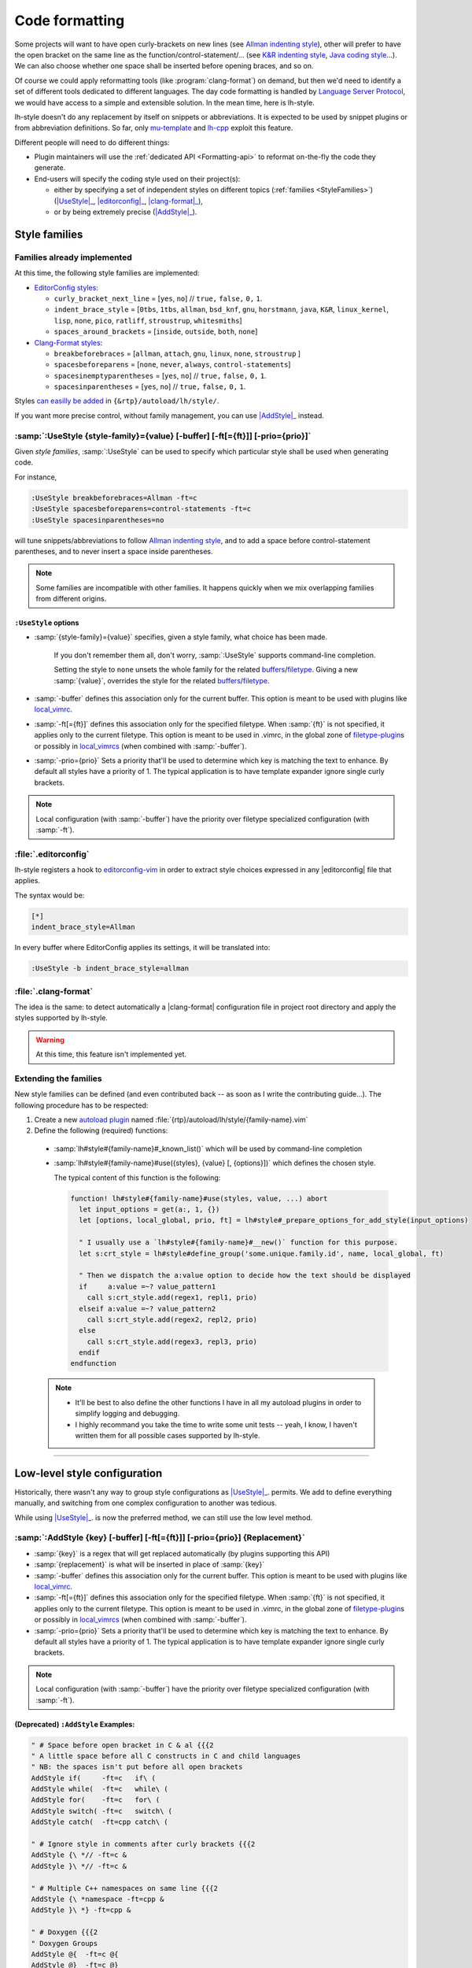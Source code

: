 .. _CodeFormatting:

Code formatting
===============

Some projects will want to have open curly-brackets on new lines (see
`Allman indenting style <https://en.wikipedia.org/wiki/Indentation_style#Allman_style>`_), other will prefer to have the
open bracket on the same line as the function/control-statement/... (see
`K&R indenting style <https://en.wikipedia.org/wiki/Indentation_style#K.26R>`_,
`Java coding style <https://en.wikipedia.org/wiki/Indentation_style#Variant:_Java>`_...). We can also choose whether
one space shall be inserted before opening braces, and so on.

Of course we could apply reformatting tools (like :program:`clang-format`) on demand, but then we'd need to identify a set of
different tools dedicated to different languages. The day code formatting is handled by
`Language Server Protocol <http://langserver.org/>`_, we would have access to a simple and extensible solution. In the
mean time, here is lh-style.

lh-style doesn't do any replacement by itself on snippets or abbreviations. It is expected to be used by snippet plugins
or from abbreviation definitions.  So far, only `mu-template <http://github.com/LucHermitte/mu-template>`_ and `lh-cpp
<http://github.com/LucHermitte/lh-cpp>`_ exploit this feature.

Different people will need to do different things:


* Plugin maintainers will use the :ref:`dedicated API <Formatting-api>` to reformat on-the-fly the code they generate.
* End-users will specify the coding style used on their project(s):

  * either by specifying a set of independent styles on different topics (:ref:`families <StyleFamilies>`) (|UseStyle|_, |editorconfig|_, |clang-format|_),
  * or by being extremely precise (|AddStyle|_).


.. _StyleFamilies:

Style families
--------------

Families already implemented
^^^^^^^^^^^^^^^^^^^^^^^^^^^^

At this time, the following style families are implemented:

* `EditorConfig styles <https://github.com/editorconfig/editorconfig/wiki/EditorConfig-Properties#ideas-for-domain-specific-properties>`_:


  * ``curly_bracket_next_line``  = [``yes``, ``no``] // ``true,`` ``false,`` ``0,`` ``1``.
  * ``indent_brace_style``       = [``0tbs``, ``1tbs``, ``allman``, ``bsd_knf``, ``gnu``, ``horstmann``, ``java``, ``K&R``, ``linux_kernel``, ``lisp``, ``none``, ``pico``, ``ratliff``, ``stroustrup``, ``whitesmiths``]
  * ``spaces_around_brackets``   = [``inside``, ``outside``, ``both``, ``none``]

* `Clang-Format styles <https://clangformat.com/>`_:


  * ``breakbeforebraces``        = [``allman``, ``attach``, ``gnu``, ``linux``, ``none``, ``stroustrup`` ]
  * ``spacesbeforeparens``       = [``none``, ``never``, ``always``, ``control-statements``]
  * ``spacesinemptyparentheses`` = [``yes``, ``no``] // ``true,`` ``false,`` ``0,`` ``1``.
  * ``spacesinparentheses``      = [``yes``, ``no``] // ``true,`` ``false,`` ``0,`` ``1``.

Styles `can easilly be added <#extending-the-families>`_ in ``{&rtp}/autoload/lh/style/``.

If you want more precise control, without family management, you can use |AddStyle|_ instead.


.. |UseStyle| replace:: :samp:`:UseStyle`
.. _UseStyle:

:samp:`:UseStyle {style-family}={value} [-buffer] [-ft[={ft}]] [-prio={prio}]`
^^^^^^^^^^^^^^^^^^^^^^^^^^^^^^^^^^^^^^^^^^^^^^^^^^^^^^^^^^^^^^^^^^^^^^^^^^^^^^

Given *style families*, :samp:`:UseStyle` can be used to specify which particular style shall be used when generating
code.

For instance,

.. code-block:: vim

   :UseStyle breakbeforebraces=Allman -ft=c
   :UseStyle spacesbeforeparens=control-statements -ft=c
   :UseStyle spacesinparentheses=no

will tune snippets/abbreviations to follow `Allman indenting style <https://en.wikipedia.org/wiki/Indentation_style#Allman_style>`_, and to add a space before control-statement parentheses, and to never insert a space inside parentheses.

.. note::
    Some families are incompatible with other families. It happens quickly when we mix overlapping families from different origins.

``:UseStyle`` options
~~~~~~~~~~~~~~~~~~~~~~~~~


* :samp:`{style-family}={value}` specifies, given a style family, what choice has been made.

   If you don't remember them all, don't worry, :samp:`:UseStyle` supports command-line completion.

   Setting the style to ``none`` unsets the whole family for the related
   `buffers <http://vimhelp.appspot.com/windows.txt.html#buffers>`_/`filetype <http://vimhelp.appspot.com/filetype.txt.html#filetype>`_.
   Giving a new :samp:`{value}`, overrides the style for the related
   `buffers <http://vimhelp.appspot.com/windows.txt.html#buffers>`_/`filetype <http://vimhelp.appspot.com/filetype.txt.html#filetype>`_.

* :samp:`-buffer` defines this association only for the current buffer. This option is meant to be used with plugins like `local_vimrc <https://github.com/LucHermitte/local_vimrc>`_.

* :samp:`-ft[={ft}]` defines this association only for the specified filetype. When :samp:`{ft}` is not specified, it applies only to the current filetype. This option is meant to be used in .vimrc, in the global zone of `filetype-plugin <http://vimhelp.appspot.com/usr_43.txt.html#filetype%2dplugin>`_\ s or possibly in `local_vimrcs <https://github.com/LucHermitte/local_vimrc>`_ (when combined with :samp:`-buffer`).
* :samp:`-prio={prio}` Sets a priority that'll be used to determine which key is matching the text to enhance. By default all styles have a priority of 1. The typical application is to have template expander ignore single curly brackets.

.. note::
    Local configuration (with :samp:`-buffer`) have the priority over filetype specialized configuration (with :samp:`-ft`).


.. |editorconfig| replace:: :file:`.editorconfig`
.. _editorconfig:

:file:`.editorconfig`
^^^^^^^^^^^^^^^^^^^^^

lh-style registers a hook to `editorconfig-vim <https://github.com/editorconfig/editorconfig-vim>`_ in order to extract
style choices expressed in any |editorconfig| file that applies.

The syntax would be:

.. code-block:: ini

   [*]
   indent_brace_style=Allman

In every buffer where EditorConfig applies its settings, it will be translated into:

.. code-block:: vim

   :UseStyle -b indent_brace_style=allman

.. |clang-format| replace:: :file:`.clang-format`
.. _clang-format:

:file:`.clang-format`
^^^^^^^^^^^^^^^^^^^^^

The idea is the same: to detect automatically a |clang-format| configuration file in project root directory and apply
the styles supported by lh-style.

.. warning:: At this time, this feature isn't implemented yet.

Extending the families
^^^^^^^^^^^^^^^^^^^^^^

New style families can be defined (and even contributed back -- as soon as I write the contributing guide...). The
following procedure has to be respected:

1. Create a new `autoload plugin <http://vimhelp.appspot.com/eval.txt.html#autoload>`_ named :file:`{rtp}/autoload/lh/style/{family-name}.vim`

2. Define the following (required) functions:

  * :samp:`lh#style#{family-name}#_known_list()` which will be used by command-line completion

  * :samp:`lh#style#{family-name}#use({styles}, {value} [, {options}])` which defines the chosen style.

    The typical content of this function is the following:

    .. code-block:: vim

        function! lh#style#{family-name}#use(styles, value, ...) abort
          let input_options = get(a:, 1, {})
          let [options, local_global, prio, ft] = lh#style#_prepare_options_for_add_style(input_options)

          " I usually use a `lh#style#{family-name}#__new()` function for this purpose.
          let s:crt_style = lh#style#define_group('some.unique.family.id', name, local_global, ft)

          " Then we dispatch the a:value option to decide how the text should be displayed
          if     a:value =~? value_pattern1
            call s:crt_style.add(regex1, repl1, prio)
          elseif a:value =~? value_pattern2
            call s:crt_style.add(regex2, repl2, prio)
          else
            call s:crt_style.add(regex3, repl3, prio)
          endif
        endfunction

  .. note::
        * It'll be best to also define the other functions I have in all my autoload plugins in order to simplify logging and debugging.
        * I highly recommand you take the time to write some unit tests -- yeah, I know, I haven't written them for all possible cases supported by lh-style.

  .. todo::
        * Describe ``!cursorhere!``, ``!mark!`` and ``lh#marker#txt()``
        * Describe negative pattern
        * Describe how priorities applies
        * Describe other ways to dispatch
        * Describe  ``none()``

----

Low-level style configuration
-----------------------------

Historically, there wasn't any way to group style configurations as |UseStyle|_.
permits. We add to define everything manually, and switching from one complex
configuration to another was tedious.

While using |UseStyle|_. is now the preferred method, we can still use the low level method.


.. |AddStyle| replace:: :samp:`:AddStyle`
.. _AddStyle:

:samp:`:AddStyle {key} [-buffer] [-ft[={ft}]] [-prio={prio}] {Replacement}`
^^^^^^^^^^^^^^^^^^^^^^^^^^^^^^^^^^^^^^^^^^^^^^^^^^^^^^^^^^^^^^^^^^^^^^^^^^^

* :samp:`{key}` is a regex that will get replaced automatically (by plugins supporting this API)
* :samp:`{replacement}` is what will be inserted in place of :samp:`{key}`
* :samp:`-buffer` defines this association only for the current buffer. This option is meant to be used with plugins like `local_vimrc <https://github.com/LucHermitte/local_vimrc>`_.
* :samp:`-ft[={ft}]` defines this association only for the specified filetype. When :samp:`{ft}` is not specified, it applies only to the current filetype. This option is meant to be used in .vimrc, in the global zone of `filetype-plugin <http://vimhelp.appspot.com/usr_43.txt.html#filetype%2dplugin>`_\ s or possibly in `local_vimrcs <https://github.com/LucHermitte/local_vimrc>`_ (when combined with :samp:`-buffer`).
* :samp:`-prio={prio}` Sets a priority that'll be used to determine which key is matching the text to enhance. By default all styles have a priority of 1. The typical application is to have template expander ignore single curly brackets.

.. note::
    Local configuration (with :samp:`-buffer`) have the priority over filetype specialized configuration (with :samp:`-ft`).

(Deprecated) ``:AddStyle`` Examples:
~~~~~~~~~~~~~~~~~~~~~~~~~~~~~~~~~~~~~~~~

.. code-block:: vim

   " # Space before open bracket in C & al {{{2
   " A little space before all C constructs in C and child languages
   " NB: the spaces isn't put before all open brackets
   AddStyle if(     -ft=c   if\ (
   AddStyle while(  -ft=c   while\ (
   AddStyle for(    -ft=c   for\ (
   AddStyle switch( -ft=c   switch\ (
   AddStyle catch(  -ft=cpp catch\ (

   " # Ignore style in comments after curly brackets {{{2
   AddStyle {\ *// -ft=c &
   AddStyle }\ *// -ft=c &

   " # Multiple C++ namespaces on same line {{{2
   AddStyle {\ *namespace -ft=cpp &
   AddStyle }\ *} -ft=cpp &

   " # Doxygen {{{2
   " Doxygen Groups
   AddStyle @{  -ft=c @{
   AddStyle @}  -ft=c @}

   " Doxygen Formulas
   AddStyle \\f{ -ft=c \\\\f{
   AddStyle \\f} -ft=c \\\\f}

   " # Default style in C & al: Stroustrup/K&R {{{2
   AddStyle {  -ft=c -prio=10 {\n
   AddStyle }; -ft=c -prio=10 \n};\n
   AddStyle }  -ft=c -prio=10 \n}

   " # Inhibated style in C & al: Allman, Whitesmiths, Pico {{{2
   " AddStyle {  -ft=c -prio=10 \n{\n
   " AddStyle }; -ft=c -prio=10 \n};\n
   " AddStyle }  -ft=c -prio=10 \n}\n

   " # Ignore curly-brackets on single lines {{{2
   AddStyle ^\ *{\ *$ -ft=c &
   AddStyle ^\ *}\ *$ -ft=c &

   " # Handle specifically empty pairs of curly-brackets {{{2
   " On its own line
   " -> Leave it be
   AddStyle ^\ *{}\ *$ -ft=c &
   " -> Split it
   " AddStyle ^\ *{}\ *$ -ft=c {\n}

   " Mixed
   " -> Split it
   " AddStyle {} -ft=c -prio=5 {\n}
   " -> On the next line (unsplit)
   AddStyle {} -ft=c -prio=5 \n{}
   " -> On the next line (split)
   " AddStyle {} -ft=c -prio=5 \n{\n}

   " # Java style {{{2
   " Force Java style in Java
   AddStyle { -ft=java -prio=10 {\n
   AddStyle } -ft=java -prio=10 \n}

When you wish to adopt Allman coding style, in :file:`${project_root}/_vimrc_local.vim`

.. code-block:: vim

   AddStyle { -b -ft=c -prio=10 \n{\n
   AddStyle } -b -ft=c -prio=10 \n}
